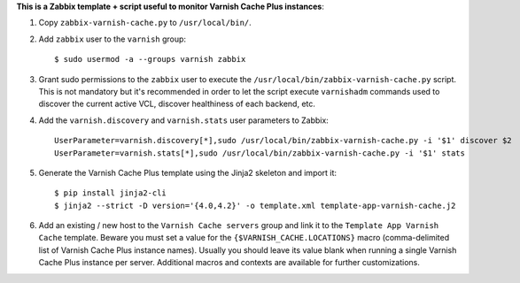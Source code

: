 **This is a Zabbix template + script useful to monitor Varnish Cache Plus instances**:

1. Copy ``zabbix-varnish-cache.py`` to ``/usr/local/bin/``.

2. Add ``zabbix`` user to the ``varnish`` group::

    $ sudo usermod -a --groups varnish zabbix

3. Grant sudo permissions to the ``zabbix`` user to execute the ``/usr/local/bin/zabbix-varnish-cache.py`` script. This is not mandatory but it's recommended in order to let the script execute ``varnishadm`` commands used to discover the current active VCL, discover healthiness of each backend, etc.

4. Add the ``varnish.discovery`` and ``varnish.stats`` user parameters to Zabbix::

    UserParameter=varnish.discovery[*],sudo /usr/local/bin/zabbix-varnish-cache.py -i '$1' discover $2
    UserParameter=varnish.stats[*],sudo /usr/local/bin/zabbix-varnish-cache.py -i '$1' stats

5. Generate the Varnish Cache Plus template using the Jinja2 skeleton and import it::

    $ pip install jinja2-cli
    $ jinja2 --strict -D version='{4.0,4.2}' -o template.xml template-app-varnish-cache.j2

6. Add an existing / new host to the ``Varnish Cache servers`` group and link it to the ``Template App Varnish Cache`` template. Beware you must set a value for the ``{$VARNISH_CACHE.LOCATIONS}`` macro (comma-delimited list of Varnish Cache Plus instance names). Usually you should leave its value blank when running a single Varnish Cache Plus instance per server. Additional macros and contexts are available for further customizations.

